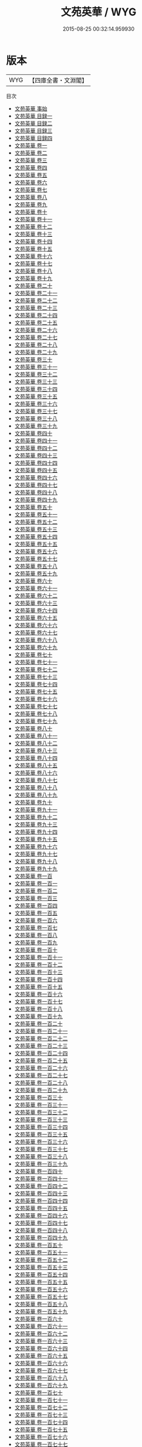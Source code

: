 #+TITLE: 文苑英華 / WYG
#+DATE: 2015-08-25 00:32:14.959930
* 版本
 |       WYG|【四庫全書・文淵閣】|
目次
 - [[file:KR4h0022_000.txt::000-1a][文苑英華 事始]]
 - [[file:KR4h0022_000.txt::000-7a][文苑英華 目録一]]
 - [[file:KR4h0022_000.txt::000-55a][文苑英華 目録二]]
 - [[file:KR4h0022_000.txt::000-104a][文苑英華 目録三]]
 - [[file:KR4h0022_000.txt::000-148a][文苑英華 目録四]]
 - [[file:KR4h0022_001.txt::001-1a][文苑英華 卷一]]
 - [[file:KR4h0022_002.txt::002-1a][文苑英華 卷二]]
 - [[file:KR4h0022_003.txt::003-1a][文苑英華 卷三]]
 - [[file:KR4h0022_004.txt::004-1a][文苑英華 卷四]]
 - [[file:KR4h0022_005.txt::005-1a][文苑英華 卷五]]
 - [[file:KR4h0022_006.txt::006-1a][文苑英華 卷六]]
 - [[file:KR4h0022_007.txt::007-1a][文苑英華 卷七]]
 - [[file:KR4h0022_008.txt::008-1a][文苑英華 卷八]]
 - [[file:KR4h0022_009.txt::009-1a][文苑英華 卷九]]
 - [[file:KR4h0022_010.txt::010-1a][文苑英華 卷十]]
 - [[file:KR4h0022_011.txt::011-1a][文苑英華 卷十一]]
 - [[file:KR4h0022_012.txt::012-1a][文苑英華 卷十二]]
 - [[file:KR4h0022_013.txt::013-1a][文苑英華 卷十三]]
 - [[file:KR4h0022_014.txt::014-1a][文苑英華 卷十四]]
 - [[file:KR4h0022_015.txt::015-1a][文苑英華 卷十五]]
 - [[file:KR4h0022_016.txt::016-1a][文苑英華 卷十六]]
 - [[file:KR4h0022_017.txt::017-1a][文苑英華 卷十七]]
 - [[file:KR4h0022_018.txt::018-1a][文苑英華 卷十八]]
 - [[file:KR4h0022_019.txt::019-1a][文苑英華 卷十九]]
 - [[file:KR4h0022_020.txt::020-1a][文苑英華 卷二十]]
 - [[file:KR4h0022_021.txt::021-1a][文苑英華 卷二十一]]
 - [[file:KR4h0022_022.txt::022-1a][文苑英華 卷二十二]]
 - [[file:KR4h0022_023.txt::023-1a][文苑英華 卷二十三]]
 - [[file:KR4h0022_024.txt::024-1a][文苑英華 卷二十四]]
 - [[file:KR4h0022_025.txt::025-1a][文苑英華 卷二十五]]
 - [[file:KR4h0022_026.txt::026-1a][文苑英華 卷二十六]]
 - [[file:KR4h0022_027.txt::027-1a][文苑英華 卷二十七]]
 - [[file:KR4h0022_028.txt::028-1a][文苑英華 卷二十八]]
 - [[file:KR4h0022_029.txt::029-1a][文苑英華 卷二十九]]
 - [[file:KR4h0022_030.txt::030-1a][文苑英華 卷三十]]
 - [[file:KR4h0022_031.txt::031-1a][文苑英華 卷三十一]]
 - [[file:KR4h0022_032.txt::032-1a][文苑英華 卷三十二]]
 - [[file:KR4h0022_033.txt::033-1a][文苑英華 卷三十三]]
 - [[file:KR4h0022_034.txt::034-1a][文苑英華 卷三十四]]
 - [[file:KR4h0022_035.txt::035-1a][文苑英華 卷三十五]]
 - [[file:KR4h0022_036.txt::036-1a][文苑英華 卷三十六]]
 - [[file:KR4h0022_037.txt::037-1a][文苑英華 卷三十七]]
 - [[file:KR4h0022_038.txt::038-1a][文苑英華 卷三十八]]
 - [[file:KR4h0022_039.txt::039-1a][文苑英華 卷三十九]]
 - [[file:KR4h0022_040.txt::040-1a][文苑英華 卷四十]]
 - [[file:KR4h0022_041.txt::041-1a][文苑英華 卷四十一]]
 - [[file:KR4h0022_042.txt::042-1a][文苑英華 卷四十二]]
 - [[file:KR4h0022_043.txt::043-1a][文苑英華 卷四十三]]
 - [[file:KR4h0022_044.txt::044-1a][文苑英華 卷四十四]]
 - [[file:KR4h0022_045.txt::045-1a][文苑英華 卷四十五]]
 - [[file:KR4h0022_046.txt::046-1a][文苑英華 卷四十六]]
 - [[file:KR4h0022_047.txt::047-1a][文苑英華 卷四十七]]
 - [[file:KR4h0022_048.txt::048-1a][文苑英華 卷四十八]]
 - [[file:KR4h0022_049.txt::049-1a][文苑英華 卷四十九]]
 - [[file:KR4h0022_050.txt::050-1a][文苑英華 卷五十]]
 - [[file:KR4h0022_051.txt::051-1a][文苑英華 卷五十一]]
 - [[file:KR4h0022_052.txt::052-1a][文苑英華 卷五十二]]
 - [[file:KR4h0022_053.txt::053-1a][文苑英華 卷五十三]]
 - [[file:KR4h0022_054.txt::054-1a][文苑英華 卷五十四]]
 - [[file:KR4h0022_055.txt::055-1a][文苑英華 卷五十五]]
 - [[file:KR4h0022_056.txt::056-1a][文苑英華 卷五十六]]
 - [[file:KR4h0022_057.txt::057-1a][文苑英華 卷五十七]]
 - [[file:KR4h0022_058.txt::058-1a][文苑英華 卷五十八]]
 - [[file:KR4h0022_059.txt::059-1a][文苑英華 卷五十九]]
 - [[file:KR4h0022_060.txt::060-1a][文苑英華 卷六十]]
 - [[file:KR4h0022_061.txt::061-1a][文苑英華 卷六十一]]
 - [[file:KR4h0022_062.txt::062-1a][文苑英華 卷六十二]]
 - [[file:KR4h0022_063.txt::063-1a][文苑英華 卷六十三]]
 - [[file:KR4h0022_064.txt::064-1a][文苑英華 卷六十四]]
 - [[file:KR4h0022_065.txt::065-1a][文苑英華 卷六十五]]
 - [[file:KR4h0022_066.txt::066-1a][文苑英華 卷六十六]]
 - [[file:KR4h0022_067.txt::067-1a][文苑英華 卷六十七]]
 - [[file:KR4h0022_068.txt::068-1a][文苑英華 卷六十八]]
 - [[file:KR4h0022_069.txt::069-1a][文苑英華 卷六十九]]
 - [[file:KR4h0022_070.txt::070-1a][文苑英華 卷七十]]
 - [[file:KR4h0022_071.txt::071-1a][文苑英華 卷七十一]]
 - [[file:KR4h0022_072.txt::072-1a][文苑英華 卷七十二]]
 - [[file:KR4h0022_073.txt::073-1a][文苑英華 卷七十三]]
 - [[file:KR4h0022_074.txt::074-1a][文苑英華 卷七十四]]
 - [[file:KR4h0022_075.txt::075-1a][文苑英華 卷七十五]]
 - [[file:KR4h0022_076.txt::076-1a][文苑英華 卷七十六]]
 - [[file:KR4h0022_077.txt::077-1a][文苑英華 卷七十七]]
 - [[file:KR4h0022_078.txt::078-1a][文苑英華 卷七十八]]
 - [[file:KR4h0022_079.txt::079-1a][文苑英華 卷七十九]]
 - [[file:KR4h0022_080.txt::080-1a][文苑英華 卷八十]]
 - [[file:KR4h0022_081.txt::081-1a][文苑英華 卷八十一]]
 - [[file:KR4h0022_082.txt::082-1a][文苑英華 卷八十二]]
 - [[file:KR4h0022_083.txt::083-1a][文苑英華 卷八十三]]
 - [[file:KR4h0022_084.txt::084-1a][文苑英華 卷八十四]]
 - [[file:KR4h0022_085.txt::085-1a][文苑英華 卷八十五]]
 - [[file:KR4h0022_086.txt::086-1a][文苑英華 卷八十六]]
 - [[file:KR4h0022_087.txt::087-1a][文苑英華 卷八十七]]
 - [[file:KR4h0022_088.txt::088-1a][文苑英華 卷八十八]]
 - [[file:KR4h0022_089.txt::089-1a][文苑英華 卷八十九]]
 - [[file:KR4h0022_090.txt::090-1a][文苑英華 卷九十]]
 - [[file:KR4h0022_091.txt::091-1a][文苑英華 卷九十一]]
 - [[file:KR4h0022_092.txt::092-1a][文苑英華 卷九十二]]
 - [[file:KR4h0022_093.txt::093-1a][文苑英華 卷九十三]]
 - [[file:KR4h0022_094.txt::094-1a][文苑英華 卷九十四]]
 - [[file:KR4h0022_095.txt::095-1a][文苑英華 卷九十五]]
 - [[file:KR4h0022_096.txt::096-1a][文苑英華 卷九十六]]
 - [[file:KR4h0022_097.txt::097-1a][文苑英華 卷九十七]]
 - [[file:KR4h0022_098.txt::098-1a][文苑英華 卷九十八]]
 - [[file:KR4h0022_099.txt::099-1a][文苑英華 卷九十九]]
 - [[file:KR4h0022_100.txt::100-1a][文苑英華 卷一百]]
 - [[file:KR4h0022_101.txt::101-1a][文苑英華 卷一百一]]
 - [[file:KR4h0022_102.txt::102-1a][文苑英華 卷一百二]]
 - [[file:KR4h0022_103.txt::103-1a][文苑英華 卷一百三]]
 - [[file:KR4h0022_104.txt::104-1a][文苑英華 卷一百四]]
 - [[file:KR4h0022_105.txt::105-1a][文苑英華 卷一百五]]
 - [[file:KR4h0022_106.txt::106-1a][文苑英華 卷一百六]]
 - [[file:KR4h0022_107.txt::107-1a][文苑英華 卷一百七]]
 - [[file:KR4h0022_108.txt::108-1a][文苑英華 卷一百八]]
 - [[file:KR4h0022_109.txt::109-1a][文苑英華 卷一百九]]
 - [[file:KR4h0022_110.txt::110-1a][文苑英華 卷一百十]]
 - [[file:KR4h0022_111.txt::111-1a][文苑英華 卷一百十一]]
 - [[file:KR4h0022_112.txt::112-1a][文苑英華 卷一百十二]]
 - [[file:KR4h0022_113.txt::113-1a][文苑英華 卷一百十三]]
 - [[file:KR4h0022_114.txt::114-1a][文苑英華 卷一百十四]]
 - [[file:KR4h0022_115.txt::115-1a][文苑英華 卷一百十五]]
 - [[file:KR4h0022_116.txt::116-1a][文苑英華 卷一百十六]]
 - [[file:KR4h0022_117.txt::117-1a][文苑英華 卷一百十七]]
 - [[file:KR4h0022_118.txt::118-1a][文苑英華 卷一百十八]]
 - [[file:KR4h0022_119.txt::119-1a][文苑英華 卷一百十九]]
 - [[file:KR4h0022_120.txt::120-1a][文苑英華 卷一百二十]]
 - [[file:KR4h0022_121.txt::121-1a][文苑英華 卷一百二十一]]
 - [[file:KR4h0022_122.txt::122-1a][文苑英華 卷一百二十二]]
 - [[file:KR4h0022_123.txt::123-1a][文苑英華 卷一百二十三]]
 - [[file:KR4h0022_124.txt::124-1a][文苑英華 卷一百二十四]]
 - [[file:KR4h0022_125.txt::125-1a][文苑英華 卷一百二十五]]
 - [[file:KR4h0022_126.txt::126-1a][文苑英華 卷一百二十六]]
 - [[file:KR4h0022_127.txt::127-1a][文苑英華 卷一百二十七]]
 - [[file:KR4h0022_128.txt::128-1a][文苑英華 卷一百二十八]]
 - [[file:KR4h0022_129.txt::129-1a][文苑英華 卷一百二十九]]
 - [[file:KR4h0022_130.txt::130-1a][文苑英華 卷一百三十]]
 - [[file:KR4h0022_131.txt::131-1a][文苑英華 卷一百三十一]]
 - [[file:KR4h0022_132.txt::132-1a][文苑英華 卷一百三十二]]
 - [[file:KR4h0022_133.txt::133-1a][文苑英華 卷一百三十三]]
 - [[file:KR4h0022_134.txt::134-1a][文苑英華 卷一百三十四]]
 - [[file:KR4h0022_135.txt::135-1a][文苑英華 卷一百三十五]]
 - [[file:KR4h0022_136.txt::136-1a][文苑英華 卷一百三十六]]
 - [[file:KR4h0022_137.txt::137-1a][文苑英華 卷一百三十七]]
 - [[file:KR4h0022_138.txt::138-1a][文苑英華 卷一百三十八]]
 - [[file:KR4h0022_139.txt::139-1a][文苑英華 卷一百三十九]]
 - [[file:KR4h0022_140.txt::140-1a][文苑英華 卷一百四十]]
 - [[file:KR4h0022_141.txt::141-1a][文苑英華 卷一百四十一]]
 - [[file:KR4h0022_142.txt::142-1a][文苑英華 卷一百四十二]]
 - [[file:KR4h0022_143.txt::143-1a][文苑英華 卷一百四十三]]
 - [[file:KR4h0022_144.txt::144-1a][文苑英華 卷一百四十四]]
 - [[file:KR4h0022_145.txt::145-1a][文苑英華 卷一百四十五]]
 - [[file:KR4h0022_146.txt::146-1a][文苑英華 卷一百四十六]]
 - [[file:KR4h0022_147.txt::147-1a][文苑英華 卷一百四十七]]
 - [[file:KR4h0022_148.txt::148-1a][文苑英華 卷一百四十八]]
 - [[file:KR4h0022_149.txt::149-1a][文苑英華 卷一百四十九]]
 - [[file:KR4h0022_150.txt::150-1a][文苑英華 卷一百五十]]
 - [[file:KR4h0022_151.txt::151-1a][文苑英華 卷一百五十一]]
 - [[file:KR4h0022_152.txt::152-1a][文苑英華 卷一百五十二]]
 - [[file:KR4h0022_153.txt::153-1a][文苑英華 卷一百五十三]]
 - [[file:KR4h0022_154.txt::154-1a][文苑英華 卷一百五十四]]
 - [[file:KR4h0022_155.txt::155-1a][文苑英華 卷一百五十五]]
 - [[file:KR4h0022_156.txt::156-1a][文苑英華 卷一百五十六]]
 - [[file:KR4h0022_157.txt::157-1a][文苑英華 卷一百五十七]]
 - [[file:KR4h0022_158.txt::158-1a][文苑英華 卷一百五十八]]
 - [[file:KR4h0022_159.txt::159-1a][文苑英華 卷一百五十九]]
 - [[file:KR4h0022_160.txt::160-1a][文苑英華 卷一百六十]]
 - [[file:KR4h0022_161.txt::161-1a][文苑英華 卷一百六十一]]
 - [[file:KR4h0022_162.txt::162-1a][文苑英華 卷一百六十二]]
 - [[file:KR4h0022_163.txt::163-1a][文苑英華 卷一百六十三]]
 - [[file:KR4h0022_164.txt::164-1a][文苑英華 卷一百六十四]]
 - [[file:KR4h0022_165.txt::165-1a][文苑英華 卷一百六十五]]
 - [[file:KR4h0022_166.txt::166-1a][文苑英華 卷一百六十六]]
 - [[file:KR4h0022_167.txt::167-1a][文苑英華 卷一百六十七]]
 - [[file:KR4h0022_168.txt::168-1a][文苑英華 卷一百六十八]]
 - [[file:KR4h0022_169.txt::169-1a][文苑英華 卷一百六十九]]
 - [[file:KR4h0022_170.txt::170-1a][文苑英華 卷一百七十]]
 - [[file:KR4h0022_171.txt::171-1a][文苑英華 卷一百七十一]]
 - [[file:KR4h0022_172.txt::172-1a][文苑英華 卷一百七十二]]
 - [[file:KR4h0022_173.txt::173-1a][文苑英華 卷一百七十三]]
 - [[file:KR4h0022_174.txt::174-1a][文苑英華 卷一百七十四]]
 - [[file:KR4h0022_175.txt::175-1a][文苑英華 卷一百七十五]]
 - [[file:KR4h0022_176.txt::176-1a][文苑英華 卷一百七十六]]
 - [[file:KR4h0022_177.txt::177-1a][文苑英華 卷一百七十七]]
 - [[file:KR4h0022_178.txt::178-1a][文苑英華 卷一百七十八]]
 - [[file:KR4h0022_179.txt::179-1a][文苑英華 卷一百七十九]]
 - [[file:KR4h0022_180.txt::180-1a][文苑英華 卷一百八十]]
 - [[file:KR4h0022_181.txt::181-1a][文苑英華 卷一百八十一]]
 - [[file:KR4h0022_182.txt::182-1a][文苑英華 卷一百八十二]]
 - [[file:KR4h0022_183.txt::183-1a][文苑英華 卷一百八十三]]
 - [[file:KR4h0022_184.txt::184-1a][文苑英華 卷一百八十四]]
 - [[file:KR4h0022_185.txt::185-1a][文苑英華 卷一百八十五]]
 - [[file:KR4h0022_186.txt::186-1a][文苑英華 卷一百八十六]]
 - [[file:KR4h0022_187.txt::187-1a][文苑英華 卷一百八十七]]
 - [[file:KR4h0022_188.txt::188-1a][文苑英華 卷一百八十八]]
 - [[file:KR4h0022_189.txt::189-1a][文苑英華 卷一百八十九]]
 - [[file:KR4h0022_190.txt::190-1a][文苑英華 卷一百九十]]
 - [[file:KR4h0022_191.txt::191-1a][文苑英華 卷一百九十一]]
 - [[file:KR4h0022_192.txt::192-1a][文苑英華 卷一百九十二]]
 - [[file:KR4h0022_193.txt::193-1a][文苑英華 卷一百九十三]]
 - [[file:KR4h0022_194.txt::194-1a][文苑英華 卷一百九十四]]
 - [[file:KR4h0022_195.txt::195-1a][文苑英華 卷一百九十五]]
 - [[file:KR4h0022_196.txt::196-1a][文苑英華 卷一百九十六]]
 - [[file:KR4h0022_197.txt::197-1a][文苑英華 卷一百九十七]]
 - [[file:KR4h0022_198.txt::198-1a][文苑英華 卷一百九十八]]
 - [[file:KR4h0022_199.txt::199-1a][文苑英華 卷一百九十九]]
 - [[file:KR4h0022_200.txt::200-1a][文苑英華 卷二百]]
 - [[file:KR4h0022_201.txt::201-1a][文苑英華 卷二百一]]
 - [[file:KR4h0022_202.txt::202-1a][文苑英華 卷二百二]]
 - [[file:KR4h0022_203.txt::203-1a][文苑英華 卷二百三]]
 - [[file:KR4h0022_204.txt::204-1a][文苑英華 卷二百四]]
 - [[file:KR4h0022_205.txt::205-1a][文苑英華 卷二百五]]
 - [[file:KR4h0022_206.txt::206-1a][文苑英華 卷二百六]]
 - [[file:KR4h0022_207.txt::207-1a][文苑英華 卷二百七]]
 - [[file:KR4h0022_208.txt::208-1a][文苑英華 卷二百八]]
 - [[file:KR4h0022_209.txt::209-1a][文苑英華 卷二百九]]
 - [[file:KR4h0022_210.txt::210-1a][文苑英華 卷二百十]]
 - [[file:KR4h0022_211.txt::211-1a][文苑英華 卷二百十一]]
 - [[file:KR4h0022_212.txt::212-1a][文苑英華 卷二百十二]]
 - [[file:KR4h0022_213.txt::213-1a][文苑英華 卷二百十三]]
 - [[file:KR4h0022_214.txt::214-1a][文苑英華 卷二百十四]]
 - [[file:KR4h0022_215.txt::215-1a][文苑英華 卷二百十五]]
 - [[file:KR4h0022_216.txt::216-1a][文苑英華 卷二百十六]]
 - [[file:KR4h0022_217.txt::217-1a][文苑英華 卷二百十七]]
 - [[file:KR4h0022_218.txt::218-1a][文苑英華 卷二百十八]]
 - [[file:KR4h0022_219.txt::219-1a][文苑英華 卷二百十九]]
 - [[file:KR4h0022_220.txt::220-1a][文苑英華 卷二百二十]]
 - [[file:KR4h0022_221.txt::221-1a][文苑英華 卷二百二十一]]
 - [[file:KR4h0022_222.txt::222-1a][文苑英華 卷二百二十二]]
 - [[file:KR4h0022_223.txt::223-1a][文苑英華 卷二百二十三]]
 - [[file:KR4h0022_224.txt::224-1a][文苑英華 卷二百二十四]]
 - [[file:KR4h0022_225.txt::225-1a][文苑英華 卷二百二十五]]
 - [[file:KR4h0022_226.txt::226-1a][文苑英華 卷二百二十六]]
 - [[file:KR4h0022_227.txt::227-1a][文苑英華 卷二百二十七]]
 - [[file:KR4h0022_228.txt::228-1a][文苑英華 卷二百二十八]]
 - [[file:KR4h0022_229.txt::229-1a][文苑英華 卷二百二十九]]
 - [[file:KR4h0022_230.txt::230-1a][文苑英華 卷二百三十]]
 - [[file:KR4h0022_231.txt::231-1a][文苑英華 卷二百三十一]]
 - [[file:KR4h0022_232.txt::232-1a][文苑英華 卷二百三十二]]
 - [[file:KR4h0022_233.txt::233-1a][文苑英華 卷二百三十三]]
 - [[file:KR4h0022_234.txt::234-1a][文苑英華 卷二百三十四]]
 - [[file:KR4h0022_235.txt::235-1a][文苑英華 卷二百三十五]]
 - [[file:KR4h0022_236.txt::236-1a][文苑英華 卷二百三十六]]
 - [[file:KR4h0022_237.txt::237-1a][文苑英華 卷二百三十七]]
 - [[file:KR4h0022_238.txt::238-1a][文苑英華 卷二百三十八]]
 - [[file:KR4h0022_239.txt::239-1a][文苑英華 卷二百三十九]]
 - [[file:KR4h0022_240.txt::240-1a][文苑英華 卷二百四十]]
 - [[file:KR4h0022_241.txt::241-1a][文苑英華 卷二百四十一]]
 - [[file:KR4h0022_242.txt::242-1a][文苑英華 卷二百四十二]]
 - [[file:KR4h0022_243.txt::243-1a][文苑英華 卷二百四十三]]
 - [[file:KR4h0022_244.txt::244-1a][文苑英華 卷二百四十四]]
 - [[file:KR4h0022_245.txt::245-1a][文苑英華 卷二百四十五]]
 - [[file:KR4h0022_246.txt::246-1a][文苑英華 卷二百四十六]]
 - [[file:KR4h0022_247.txt::247-1a][文苑英華 卷二百四十七]]
 - [[file:KR4h0022_248.txt::248-1a][文苑英華 卷二百四十八]]
 - [[file:KR4h0022_249.txt::249-1a][文苑英華 卷二百四十九]]
 - [[file:KR4h0022_250.txt::250-1a][文苑英華 卷二百五十]]
 - [[file:KR4h0022_251.txt::251-1a][文苑英華 卷二百五十一]]
 - [[file:KR4h0022_252.txt::252-1a][文苑英華 卷二百五十二]]
 - [[file:KR4h0022_253.txt::253-1a][文苑英華 卷二百五十三]]
 - [[file:KR4h0022_254.txt::254-1a][文苑英華 卷二百五十四]]
 - [[file:KR4h0022_255.txt::255-1a][文苑英華 卷二百五十五]]
 - [[file:KR4h0022_256.txt::256-1a][文苑英華 卷二百五十六]]
 - [[file:KR4h0022_257.txt::257-1a][文苑英華 卷二百五十七]]
 - [[file:KR4h0022_258.txt::258-1a][文苑英華 卷二百五十八]]
 - [[file:KR4h0022_259.txt::259-1a][文苑英華 卷二百五十九]]
 - [[file:KR4h0022_260.txt::260-1a][文苑英華 卷二百六十]]
 - [[file:KR4h0022_261.txt::261-1a][文苑英華 卷二百六十一]]
 - [[file:KR4h0022_262.txt::262-1a][文苑英華 卷二百六十二]]
 - [[file:KR4h0022_263.txt::263-1a][文苑英華 卷二百六十三]]
 - [[file:KR4h0022_264.txt::264-1a][文苑英華 卷二百六十四]]
 - [[file:KR4h0022_265.txt::265-1a][文苑英華 卷二百六十五]]
 - [[file:KR4h0022_266.txt::266-1a][文苑英華 卷二百六十六]]
 - [[file:KR4h0022_267.txt::267-1a][文苑英華 卷二百六十七]]
 - [[file:KR4h0022_268.txt::268-1a][文苑英華 卷二百六十八]]
 - [[file:KR4h0022_269.txt::269-1a][文苑英華 卷二百六十九]]
 - [[file:KR4h0022_270.txt::270-1a][文苑英華 卷二百七十]]
 - [[file:KR4h0022_271.txt::271-1a][文苑英華 卷二百七十一]]
 - [[file:KR4h0022_272.txt::272-1a][文苑英華 卷二百七十二]]
 - [[file:KR4h0022_273.txt::273-1a][文苑英華 卷二百七十三]]
 - [[file:KR4h0022_274.txt::274-1a][文苑英華 卷二百七十四]]
 - [[file:KR4h0022_275.txt::275-1a][文苑英華 卷二百七十五]]
 - [[file:KR4h0022_276.txt::276-1a][文苑英華 卷二百七十六]]
 - [[file:KR4h0022_277.txt::277-1a][文苑英華 卷二百七十七]]
 - [[file:KR4h0022_278.txt::278-1a][文苑英華 卷二百七十八]]
 - [[file:KR4h0022_279.txt::279-1a][文苑英華 卷二百七十九]]
 - [[file:KR4h0022_280.txt::280-1a][文苑英華 卷二百八十]]
 - [[file:KR4h0022_281.txt::281-1a][文苑英華 卷二百八十一]]
 - [[file:KR4h0022_282.txt::282-1a][文苑英華 卷二百八十二]]
 - [[file:KR4h0022_283.txt::283-1a][文苑英華 卷二百八十三]]
 - [[file:KR4h0022_284.txt::284-1a][文苑英華 卷二百八十四]]
 - [[file:KR4h0022_285.txt::285-1a][文苑英華 卷二百八十五]]
 - [[file:KR4h0022_286.txt::286-1a][文苑英華 卷二百八十六]]
 - [[file:KR4h0022_287.txt::287-1a][文苑英華 卷二百八十七]]
 - [[file:KR4h0022_288.txt::288-1a][文苑英華 卷二百八十八]]
 - [[file:KR4h0022_289.txt::289-1a][文苑英華 卷二百八十九]]
 - [[file:KR4h0022_290.txt::290-1a][文苑英華 卷二百九十]]
 - [[file:KR4h0022_291.txt::291-1a][文苑英華 卷二百九十一]]
 - [[file:KR4h0022_292.txt::292-1a][文苑英華 卷二百九十二]]
 - [[file:KR4h0022_293.txt::293-1a][文苑英華 卷二百九十三]]
 - [[file:KR4h0022_294.txt::294-1a][文苑英華 卷二百九十四]]
 - [[file:KR4h0022_295.txt::295-1a][文苑英華 卷二百九十五]]
 - [[file:KR4h0022_296.txt::296-1a][文苑英華 卷二百九十六]]
 - [[file:KR4h0022_297.txt::297-1a][文苑英華 卷二百九十七]]
 - [[file:KR4h0022_298.txt::298-1a][文苑英華 卷二百九十八]]
 - [[file:KR4h0022_299.txt::299-1a][文苑英華 卷二百九十九]]
 - [[file:KR4h0022_300.txt::300-1a][文苑英華 卷三百]]
 - [[file:KR4h0022_301.txt::301-1a][文苑英華 卷三百一]]
 - [[file:KR4h0022_302.txt::302-1a][文苑英華 卷三百二]]
 - [[file:KR4h0022_303.txt::303-1a][文苑英華 卷三百三]]
 - [[file:KR4h0022_304.txt::304-1a][文苑英華 卷三百四]]
 - [[file:KR4h0022_305.txt::305-1a][文苑英華 卷三百五]]
 - [[file:KR4h0022_306.txt::306-1a][文苑英華 卷三百六]]
 - [[file:KR4h0022_307.txt::307-1a][文苑英華 卷三百七]]
 - [[file:KR4h0022_308.txt::308-1a][文苑英華 卷三百八]]
 - [[file:KR4h0022_309.txt::309-1a][文苑英華 卷三百九]]
 - [[file:KR4h0022_310.txt::310-1a][文苑英華 卷三百十]]
 - [[file:KR4h0022_311.txt::311-1a][文苑英華 卷三百十一]]
 - [[file:KR4h0022_312.txt::312-1a][文苑英華 卷三百十二]]
 - [[file:KR4h0022_313.txt::313-1a][文苑英華 卷三百一十三]]
 - [[file:KR4h0022_314.txt::314-1a][文苑英華 卷三百十四]]
 - [[file:KR4h0022_315.txt::315-1a][文苑英華 卷三百十五]]
 - [[file:KR4h0022_316.txt::316-1a][文苑英華 卷三百十六]]
 - [[file:KR4h0022_317.txt::317-1a][文苑英華 卷三百十七]]
 - [[file:KR4h0022_318.txt::318-1a][文苑英華 卷三百十八]]
 - [[file:KR4h0022_319.txt::319-1a][文苑英華 卷三百十九]]
 - [[file:KR4h0022_320.txt::320-1a][文苑英華 卷三百二十]]
 - [[file:KR4h0022_321.txt::321-1a][文苑英華 卷三百二十一]]
 - [[file:KR4h0022_322.txt::322-1a][文苑英華 卷三百二十二]]
 - [[file:KR4h0022_323.txt::323-1a][文苑英華 卷三百二十三]]
 - [[file:KR4h0022_324.txt::324-1a][文苑英華 卷三百二十四]]
 - [[file:KR4h0022_325.txt::325-1a][文苑英華 卷三百二十五]]
 - [[file:KR4h0022_326.txt::326-1a][文苑英華 卷三百二十六]]
 - [[file:KR4h0022_327.txt::327-1a][文苑英華 卷三百二十七]]
 - [[file:KR4h0022_328.txt::328-1a][文苑英華 卷三百二十八]]
 - [[file:KR4h0022_329.txt::329-1a][文苑英華 卷三百二十九]]
 - [[file:KR4h0022_330.txt::330-1a][文苑英華 卷三百三十]]
 - [[file:KR4h0022_331.txt::331-1a][文苑英華 卷三百三十一]]
 - [[file:KR4h0022_332.txt::332-1a][文苑英華 卷三百三十二]]
 - [[file:KR4h0022_333.txt::333-1a][文苑英華 卷三百三十三]]
 - [[file:KR4h0022_334.txt::334-1a][文苑英華 卷三百三十四]]
 - [[file:KR4h0022_335.txt::335-1a][文苑英華 卷三百三十五]]
 - [[file:KR4h0022_336.txt::336-1a][文苑英華 卷三百三十六]]
 - [[file:KR4h0022_337.txt::337-1a][文苑英華 卷三百三十七]]
 - [[file:KR4h0022_338.txt::338-1a][文苑英華 卷三百三十八]]
 - [[file:KR4h0022_339.txt::339-1a][文苑英華 卷三百三十九]]
 - [[file:KR4h0022_340.txt::340-1a][文苑英華 卷三百四十]]
 - [[file:KR4h0022_341.txt::341-1a][文苑英華 卷三百四十一]]
 - [[file:KR4h0022_342.txt::342-1a][文苑英華 卷三百四十二]]
 - [[file:KR4h0022_343.txt::343-1a][文苑英華 卷三百四十三]]
 - [[file:KR4h0022_344.txt::344-1a][文苑英華 卷三百四十四]]
 - [[file:KR4h0022_345.txt::345-1a][文苑英華 卷三百四十五]]
 - [[file:KR4h0022_346.txt::346-1a][文苑英華 卷三百四十六]]
 - [[file:KR4h0022_347.txt::347-1a][文苑英華 卷三百四十七]]
 - [[file:KR4h0022_348.txt::348-1a][文苑英華 卷三百四十八]]
 - [[file:KR4h0022_349.txt::349-1a][文苑英華 卷三百四十九]]
 - [[file:KR4h0022_350.txt::350-1a][文苑英華 卷三百五十]]
 - [[file:KR4h0022_351.txt::351-1a][文苑英華 卷三百五十一]]
 - [[file:KR4h0022_352.txt::352-1a][文苑英華 卷三百五十二]]
 - [[file:KR4h0022_353.txt::353-1a][文苑英華 卷三百五十三]]
 - [[file:KR4h0022_354.txt::354-1a][文苑英華 卷三百五十四]]
 - [[file:KR4h0022_355.txt::355-1a][文苑英華 卷三百五十五]]
 - [[file:KR4h0022_356.txt::356-1a][文苑英華 卷三百五十六]]
 - [[file:KR4h0022_357.txt::357-1a][文苑英華 卷三百五十七]]
 - [[file:KR4h0022_358.txt::358-1a][文苑英華 卷三百五十八]]
 - [[file:KR4h0022_359.txt::359-1a][文苑英華 卷三百五十九]]
 - [[file:KR4h0022_360.txt::360-1a][文苑英華 卷三百六十]]
 - [[file:KR4h0022_361.txt::361-1a][文苑英華 卷三百六十一]]
 - [[file:KR4h0022_362.txt::362-1a][文苑英華 卷三百六十二]]
 - [[file:KR4h0022_363.txt::363-1a][文苑英華 卷三百六十三]]
 - [[file:KR4h0022_364.txt::364-1a][文苑英華 卷三百六十四]]
 - [[file:KR4h0022_365.txt::365-1a][文苑英華 卷三百六十五]]
 - [[file:KR4h0022_366.txt::366-1a][文苑英華 卷三百六十六]]
 - [[file:KR4h0022_367.txt::367-1a][文苑英華 卷三百六十七]]
 - [[file:KR4h0022_368.txt::368-1a][文苑英華 卷三百六十八]]
 - [[file:KR4h0022_369.txt::369-1a][文苑英華 卷三百六十九]]
 - [[file:KR4h0022_370.txt::370-1a][文苑英華 卷三百七十]]
 - [[file:KR4h0022_371.txt::371-1a][文苑英華 卷三百七十一]]
 - [[file:KR4h0022_372.txt::372-1a][文苑英華 卷三百七十二]]
 - [[file:KR4h0022_373.txt::373-1a][文苑英華 卷三百七十三]]
 - [[file:KR4h0022_374.txt::374-1a][文苑英華 卷三百七十四]]
 - [[file:KR4h0022_375.txt::375-1a][文苑英華 卷三百七十五]]
 - [[file:KR4h0022_376.txt::376-1a][文苑英華 卷三百七十六]]
 - [[file:KR4h0022_377.txt::377-1a][文苑英華 卷三百七十七]]
 - [[file:KR4h0022_378.txt::378-1a][文苑英華 卷三百七十八]]
 - [[file:KR4h0022_379.txt::379-1a][文苑英華 卷三百七十九]]
 - [[file:KR4h0022_380.txt::380-1a][文苑英華 卷三百八十]]
 - [[file:KR4h0022_381.txt::381-1a][文苑英華 卷三百八十一]]
 - [[file:KR4h0022_382.txt::382-1a][文苑英華 卷三百八十二]]
 - [[file:KR4h0022_383.txt::383-1a][文苑英華 卷三百八十三]]
 - [[file:KR4h0022_384.txt::384-1a][文苑英華 卷三百八十四]]
 - [[file:KR4h0022_385.txt::385-1a][文苑英華 卷三百八十五]]
 - [[file:KR4h0022_386.txt::386-1a][文苑英華 卷三百八十六]]
 - [[file:KR4h0022_387.txt::387-1a][文苑英華 卷三百八十七]]
 - [[file:KR4h0022_388.txt::388-1a][文苑英華 卷三百八十八]]
 - [[file:KR4h0022_389.txt::389-1a][文苑英華 卷三百八十九]]
 - [[file:KR4h0022_390.txt::390-1a][文苑英華 卷三百九十]]
 - [[file:KR4h0022_391.txt::391-1a][文苑英華 卷三百九十一]]
 - [[file:KR4h0022_392.txt::392-1a][文苑英華 卷三百九十二]]
 - [[file:KR4h0022_393.txt::393-1a][文苑英華 卷三百九十三]]
 - [[file:KR4h0022_394.txt::394-1a][文苑英華 卷三百九十四]]
 - [[file:KR4h0022_395.txt::395-1a][文苑英華 卷三百九十五]]
 - [[file:KR4h0022_396.txt::396-1a][文苑英華 卷三百九十六]]
 - [[file:KR4h0022_397.txt::397-1a][文苑英華 卷三百九十七]]
 - [[file:KR4h0022_398.txt::398-1a][文苑英華 卷三百九十八]]
 - [[file:KR4h0022_399.txt::399-1a][文苑英華 卷三百九十九]]
 - [[file:KR4h0022_400.txt::400-1a][文苑英華 卷四百]]
 - [[file:KR4h0022_401.txt::401-1a][文苑英華 卷四百一]]
 - [[file:KR4h0022_402.txt::402-1a][文苑英華 卷四百二]]
 - [[file:KR4h0022_403.txt::403-1a][文苑英華 卷四百三]]
 - [[file:KR4h0022_404.txt::404-1a][文苑英華 卷四百四]]
 - [[file:KR4h0022_405.txt::405-1a][文苑英華 卷四百五]]
 - [[file:KR4h0022_406.txt::406-1a][文苑英華 卷四百六]]
 - [[file:KR4h0022_407.txt::407-1a][文苑英華 卷四百七]]
 - [[file:KR4h0022_408.txt::408-1a][文苑英華 卷四百八]]
 - [[file:KR4h0022_409.txt::409-1a][文苑英華 卷四百九]]
 - [[file:KR4h0022_410.txt::410-1a][文苑英華 卷四百十]]
 - [[file:KR4h0022_411.txt::411-1a][文苑英華 卷四百十一]]
 - [[file:KR4h0022_412.txt::412-1a][文苑英華 卷四百十二]]
 - [[file:KR4h0022_413.txt::413-1a][文苑英華 卷四百十三]]
 - [[file:KR4h0022_414.txt::414-1a][文苑英華 卷四百十四]]
 - [[file:KR4h0022_415.txt::415-1a][文苑英華 卷四百十五]]
 - [[file:KR4h0022_416.txt::416-1a][文苑英華 卷四百十六]]
 - [[file:KR4h0022_417.txt::417-1a][文苑英華 卷四百十七]]
 - [[file:KR4h0022_418.txt::418-1a][文苑英華 卷四百十八]]
 - [[file:KR4h0022_419.txt::419-1a][文苑英華 卷四百十九]]
 - [[file:KR4h0022_420.txt::420-1a][文苑英華 卷四百二十]]
 - [[file:KR4h0022_421.txt::421-1a][文苑英華 卷四百二十一]]
 - [[file:KR4h0022_422.txt::422-1a][文苑英華 卷四百二十二]]
 - [[file:KR4h0022_423.txt::423-1a][文苑英華 卷四百二十三]]
 - [[file:KR4h0022_424.txt::424-1a][文苑英華 卷四百二十四]]
 - [[file:KR4h0022_425.txt::425-1a][文苑英華 卷四百二十五]]
 - [[file:KR4h0022_426.txt::426-1a][文苑英華 卷四百二十六]]
 - [[file:KR4h0022_427.txt::427-1a][文苑英華 卷四百二十七]]
 - [[file:KR4h0022_428.txt::428-1a][文苑英華 卷四百二十八]]
 - [[file:KR4h0022_429.txt::429-1a][文苑英華 卷四百二十九]]
 - [[file:KR4h0022_430.txt::430-1a][文苑英華 卷四百三十]]
 - [[file:KR4h0022_431.txt::431-1a][文苑英華 卷四百三十一]]
 - [[file:KR4h0022_432.txt::432-1a][文苑英華 卷四百三十二]]
 - [[file:KR4h0022_433.txt::433-1a][文苑英華 卷四百三十三]]
 - [[file:KR4h0022_434.txt::434-1a][文苑英華 卷四百三十四]]
 - [[file:KR4h0022_435.txt::435-1a][文苑英華 卷四百三十五]]
 - [[file:KR4h0022_436.txt::436-1a][文苑英華 卷四百三十六]]
 - [[file:KR4h0022_437.txt::437-1a][文苑英華 卷四百三十七]]
 - [[file:KR4h0022_438.txt::438-1a][文苑英華 卷四百三十八]]
 - [[file:KR4h0022_439.txt::439-1a][文苑英華 卷四百三十九]]
 - [[file:KR4h0022_440.txt::440-1a][文苑英華 卷四百四十]]
 - [[file:KR4h0022_441.txt::441-1a][文苑英華 卷四百四十一]]
 - [[file:KR4h0022_442.txt::442-1a][文苑英華 卷四百四十二]]
 - [[file:KR4h0022_443.txt::443-1a][文苑英華 卷四百四十三]]
 - [[file:KR4h0022_444.txt::444-1a][文苑英華 卷四百四十四]]
 - [[file:KR4h0022_445.txt::445-1a][文苑英華 卷四百四十五]]
 - [[file:KR4h0022_446.txt::446-1a][文苑英華 卷四百四十六]]
 - [[file:KR4h0022_447.txt::447-1a][文苑英華 卷四百四十七]]
 - [[file:KR4h0022_448.txt::448-1a][文苑英華 卷四百四十八]]
 - [[file:KR4h0022_449.txt::449-1a][文苑英華 卷四百四十九]]
 - [[file:KR4h0022_450.txt::450-1a][文苑英華 卷四百五十]]
 - [[file:KR4h0022_451.txt::451-1a][文苑英華 卷四百五十一]]
 - [[file:KR4h0022_452.txt::452-1a][文苑英華 卷四百五十二]]
 - [[file:KR4h0022_453.txt::453-1a][文苑英華 卷四百五十三]]
 - [[file:KR4h0022_454.txt::454-1a][文苑英華 卷四百五十四]]
 - [[file:KR4h0022_455.txt::455-1a][文苑英華 卷四百五十五]]
 - [[file:KR4h0022_456.txt::456-1a][文苑英華 卷四百五十六]]
 - [[file:KR4h0022_457.txt::457-1a][文苑英華 卷四百五十七]]
 - [[file:KR4h0022_458.txt::458-1a][文苑英華 卷四百五十八]]
 - [[file:KR4h0022_459.txt::459-1a][文苑英華 卷四百五十九]]
 - [[file:KR4h0022_460.txt::460-1a][文苑英華 卷四百六十]]
 - [[file:KR4h0022_461.txt::461-1a][文苑英華 卷四百六十一]]
 - [[file:KR4h0022_462.txt::462-1a][文苑英華 卷四百六十二]]
 - [[file:KR4h0022_463.txt::463-1a][文苑英華 卷四百六十三]]
 - [[file:KR4h0022_464.txt::464-1a][文苑英華 卷四百六十四]]
 - [[file:KR4h0022_465.txt::465-1a][文苑英華 卷四百六十五]]
 - [[file:KR4h0022_466.txt::466-1a][文苑英華 卷四百六十六]]
 - [[file:KR4h0022_467.txt::467-1a][文苑英華 卷四百六十七]]
 - [[file:KR4h0022_468.txt::468-1a][文苑英華 卷四百六十八]]
 - [[file:KR4h0022_469.txt::469-1a][文苑英華 卷四百六十九]]
 - [[file:KR4h0022_470.txt::470-1a][文苑英華 卷四百七十]]
 - [[file:KR4h0022_471.txt::471-1a][文苑英華 卷四百七十一]]
 - [[file:KR4h0022_472.txt::472-1a][文苑英華 卷四百七十二]]
 - [[file:KR4h0022_473.txt::473-1a][文苑英華 卷四百七十三]]
 - [[file:KR4h0022_474.txt::474-1a][文苑英華 卷四百七十四]]
 - [[file:KR4h0022_475.txt::475-1a][文苑英華 卷四百七十五]]
 - [[file:KR4h0022_476.txt::476-1a][文苑英華 卷四百七十六]]
 - [[file:KR4h0022_477.txt::477-1a][文苑英華 卷四百七十七]]
 - [[file:KR4h0022_478.txt::478-1a][文苑英華 卷四百七十八]]
 - [[file:KR4h0022_479.txt::479-1a][文苑英華 卷四百七十九]]
 - [[file:KR4h0022_480.txt::480-1a][文苑英華 卷四百八十]]
 - [[file:KR4h0022_481.txt::481-1a][文苑英華 卷四百八十一]]
 - [[file:KR4h0022_482.txt::482-1a][文苑英華 卷四百八十二]]
 - [[file:KR4h0022_483.txt::483-1a][文苑英華 卷四百八十三]]
 - [[file:KR4h0022_484.txt::484-1a][文苑英華 卷四百八十四]]
 - [[file:KR4h0022_485.txt::485-1a][文苑英華 卷四百八十五]]
 - [[file:KR4h0022_486.txt::486-1a][文苑英華 卷四百八十六]]
 - [[file:KR4h0022_487.txt::487-1a][文苑英華 卷四百八十七]]
 - [[file:KR4h0022_488.txt::488-1a][文苑英華 卷四百八十八]]
 - [[file:KR4h0022_489.txt::489-1a][文苑英華 卷四百八十九]]
 - [[file:KR4h0022_490.txt::490-1a][文苑英華 卷四百九十]]
 - [[file:KR4h0022_491.txt::491-1a][文苑英華 卷四百九十一]]
 - [[file:KR4h0022_492.txt::492-1a][文苑英華 卷四百九十二]]
 - [[file:KR4h0022_493.txt::493-1a][文苑英華 卷四百九十三]]
 - [[file:KR4h0022_494.txt::494-1a][文苑英華 卷四百九十四]]
 - [[file:KR4h0022_495.txt::495-1a][文苑英華 卷四百九十五]]
 - [[file:KR4h0022_496.txt::496-1a][文苑英華 卷四百九十六]]
 - [[file:KR4h0022_497.txt::497-1a][文苑英華 卷四百九十七]]
 - [[file:KR4h0022_498.txt::498-1a][文苑英華 卷四百九十八]]
 - [[file:KR4h0022_499.txt::499-1a][文苑英華 卷四百九十九]]
 - [[file:KR4h0022_500.txt::500-1a][文苑英華 卷五百]]
 - [[file:KR4h0022_501.txt::501-1a][文苑英華 卷五百一]]
 - [[file:KR4h0022_502.txt::502-1a][文苑英華 卷五百二]]
 - [[file:KR4h0022_503.txt::503-1a][文苑英華 卷五百三]]
 - [[file:KR4h0022_504.txt::504-1a][文苑英華 卷五百四]]
 - [[file:KR4h0022_505.txt::505-1a][文苑英華 卷五百五]]
 - [[file:KR4h0022_506.txt::506-1a][文苑英華 卷五百六]]
 - [[file:KR4h0022_507.txt::507-1a][文苑英華 卷五百七]]
 - [[file:KR4h0022_508.txt::508-1a][文苑英華 卷五百八]]
 - [[file:KR4h0022_509.txt::509-1a][文苑英華 卷五百九]]
 - [[file:KR4h0022_510.txt::510-1a][文苑英華 卷五百十]]
 - [[file:KR4h0022_511.txt::511-1a][文苑英華 卷五百十一]]
 - [[file:KR4h0022_512.txt::512-1a][文苑英華 卷五百十二]]
 - [[file:KR4h0022_513.txt::513-1a][文苑英華 卷五百十三]]
 - [[file:KR4h0022_514.txt::514-1a][文苑英華 卷五百十四]]
 - [[file:KR4h0022_515.txt::515-1a][文苑英華 卷五百十五]]
 - [[file:KR4h0022_516.txt::516-1a][文苑英華 卷五百十七]]
 - [[file:KR4h0022_517.txt::517-1a][文苑英華 卷五百十八]]
 - [[file:KR4h0022_518.txt::518-1a][文苑英華 卷五百十九]]
 - [[file:KR4h0022_519.txt::519-1a][文苑英華 卷五百二十]]
 - [[file:KR4h0022_520.txt::520-1a][文苑英華 卷五百二十一]]
 - [[file:KR4h0022_521.txt::521-1a][文苑英華 卷五百二十二]]
 - [[file:KR4h0022_522.txt::522-1a][文苑英華 卷五百二十三]]
 - [[file:KR4h0022_523.txt::523-1a][文苑英華 卷五百二十四]]
 - [[file:KR4h0022_524.txt::524-1a][文苑英華 卷五百二十五]]
 - [[file:KR4h0022_525.txt::525-1a][文苑英華 卷五百二十六]]
 - [[file:KR4h0022_526.txt::526-1a][文苑英華 卷五百二十七]]
 - [[file:KR4h0022_527.txt::527-1a][文苑英華 卷五百二十八]]
 - [[file:KR4h0022_528.txt::528-1a][文苑英華 卷五百二十九]]
 - [[file:KR4h0022_529.txt::529-1a][文苑英華 卷五百三十]]
 - [[file:KR4h0022_530.txt::530-1a][文苑英華 卷五百三十一]]
 - [[file:KR4h0022_531.txt::531-1a][文苑英華 卷五百三十二]]
 - [[file:KR4h0022_532.txt::532-1a][文苑英華 卷五百三十三]]
 - [[file:KR4h0022_533.txt::533-1a][文苑英華 卷五百三十四]]
 - [[file:KR4h0022_534.txt::534-1a][文苑英華 卷五百三十五]]
 - [[file:KR4h0022_535.txt::535-1a][文苑英華 卷五百三十六]]
 - [[file:KR4h0022_536.txt::536-1a][文苑英華 卷五百三十七]]
 - [[file:KR4h0022_537.txt::537-1a][文苑英華 卷五百三十八]]
 - [[file:KR4h0022_538.txt::538-1a][文苑英華 卷五百三十九]]
 - [[file:KR4h0022_539.txt::539-1a][文苑英華 卷五百四十]]
 - [[file:KR4h0022_540.txt::540-1a][文苑英華 卷五百四十一]]
 - [[file:KR4h0022_541.txt::541-1a][文苑英華 卷五百四十二]]
 - [[file:KR4h0022_542.txt::542-1a][文苑英華 卷五百四十三]]
 - [[file:KR4h0022_543.txt::543-1a][文苑英華 卷五百四十四]]
 - [[file:KR4h0022_544.txt::544-1a][文苑英華 卷五百四十五]]
 - [[file:KR4h0022_545.txt::545-1a][文苑英華 卷五百四十六]]
 - [[file:KR4h0022_546.txt::546-1a][文苑英華 卷五百四十七]]
 - [[file:KR4h0022_547.txt::547-1a][文苑英華 卷五百四十八]]
 - [[file:KR4h0022_548.txt::548-1a][文苑英華 卷五百四十九]]
 - [[file:KR4h0022_549.txt::549-1a][文苑英華 卷五百五十]]
 - [[file:KR4h0022_550.txt::550-1a][文苑英華 卷五百五十一]]
 - [[file:KR4h0022_551.txt::551-1a][文苑英華 卷五百五十二]]
 - [[file:KR4h0022_552.txt::552-1a][文苑英華 卷五百五十三]]
 - [[file:KR4h0022_553.txt::553-1a][文苑英華 卷五百五十四]]
 - [[file:KR4h0022_554.txt::554-1a][文苑英華 卷五百五十五]]
 - [[file:KR4h0022_555.txt::555-1a][文苑英華 卷五百五十六]]
 - [[file:KR4h0022_556.txt::556-1a][文苑英華 卷五百五十七]]
 - [[file:KR4h0022_557.txt::557-1a][文苑英華 卷五百五十八]]
 - [[file:KR4h0022_558.txt::558-1a][文苑英華 卷五百五十九]]
 - [[file:KR4h0022_559.txt::559-1a][文苑英華 卷五百六十]]
 - [[file:KR4h0022_560.txt::560-1a][文苑英華 卷五百六十一]]
 - [[file:KR4h0022_561.txt::561-1a][文苑英華 卷五百六十二]]
 - [[file:KR4h0022_562.txt::562-1a][文苑英華 卷五百六十三]]
 - [[file:KR4h0022_563.txt::563-1a][文苑英華 卷五百六十四]]
 - [[file:KR4h0022_564.txt::564-1a][文苑英華 卷五百六十五]]
 - [[file:KR4h0022_565.txt::565-1a][文苑英華 卷五百六十六]]
 - [[file:KR4h0022_566.txt::566-1a][文苑英華 卷五百六十七]]
 - [[file:KR4h0022_567.txt::567-1a][文苑英華 卷五百六十八]]
 - [[file:KR4h0022_568.txt::568-1a][文苑英華 卷五百六十九]]
 - [[file:KR4h0022_569.txt::569-1a][文苑英華 卷五百七十]]
 - [[file:KR4h0022_570.txt::570-1a][文苑英華 卷五百七十一]]
 - [[file:KR4h0022_571.txt::571-1a][文苑英華 卷五百七十二]]
 - [[file:KR4h0022_572.txt::572-1a][文苑英華 卷五百七十三]]
 - [[file:KR4h0022_573.txt::573-1a][文苑英華 卷五百七十四]]
 - [[file:KR4h0022_574.txt::574-1a][文苑英華 卷五百七十五]]
 - [[file:KR4h0022_575.txt::575-1a][文苑英華 卷五百七十六]]
 - [[file:KR4h0022_576.txt::576-1a][文苑英華 卷五百七十七]]
 - [[file:KR4h0022_577.txt::577-1a][文苑英華 卷五百七十八]]
 - [[file:KR4h0022_578.txt::578-1a][文苑英華 卷五百七十九]]
 - [[file:KR4h0022_579.txt::579-1a][文苑英華 卷五百八十]]
 - [[file:KR4h0022_580.txt::580-1a][文苑英華 卷五百八十一]]
 - [[file:KR4h0022_581.txt::581-1a][文苑英華 卷五百八十二]]
 - [[file:KR4h0022_582.txt::582-1a][文苑英華 卷五百八十三]]
 - [[file:KR4h0022_583.txt::583-1a][文苑英華 卷五百八十四]]
 - [[file:KR4h0022_584.txt::584-1a][文苑英華 卷五百八十五]]
 - [[file:KR4h0022_585.txt::585-1a][文苑英華 卷五百八十六]]
 - [[file:KR4h0022_586.txt::586-1a][文苑英華 卷五百八十七]]
 - [[file:KR4h0022_587.txt::587-1a][文苑英華 卷五百八十八]]
 - [[file:KR4h0022_588.txt::588-1a][文苑英華 卷五百八十九]]
 - [[file:KR4h0022_589.txt::589-1a][文苑英華 卷五百九十]]
 - [[file:KR4h0022_590.txt::590-1a][文苑英華 卷五百九十一]]
 - [[file:KR4h0022_591.txt::591-1a][文苑英華 卷五百九十二]]
 - [[file:KR4h0022_592.txt::592-1a][文苑英華 卷五百九十三]]
 - [[file:KR4h0022_593.txt::593-1a][文苑英華 卷五百九十四]]
 - [[file:KR4h0022_594.txt::594-1a][文苑英華 卷五百九十五]]
 - [[file:KR4h0022_595.txt::595-1a][文苑英華 卷五百九十六]]
 - [[file:KR4h0022_596.txt::596-1a][文苑英華 卷五百九十七]]
 - [[file:KR4h0022_597.txt::597-1a][文苑英華 卷五百九十八]]
 - [[file:KR4h0022_598.txt::598-1a][文苑英華 卷五百九十九]]
 - [[file:KR4h0022_599.txt::599-1a][文苑英華 卷六百]]
 - [[file:KR4h0022_600.txt::600-1a][文苑英華 卷六百一]]
 - [[file:KR4h0022_601.txt::601-1a][文苑英華 卷六百二]]
 - [[file:KR4h0022_602.txt::602-1a][文苑英華 卷六百三]]
 - [[file:KR4h0022_603.txt::603-1a][文苑英華 卷六百四]]
 - [[file:KR4h0022_604.txt::604-1a][文苑英華 卷六百五]]
 - [[file:KR4h0022_605.txt::605-1a][文苑英華 卷六百六]]
 - [[file:KR4h0022_606.txt::606-1a][文苑英華 卷六百七]]
 - [[file:KR4h0022_607.txt::607-1a][文苑英華 卷六百八]]
 - [[file:KR4h0022_608.txt::608-1a][文苑英華 卷六百九]]
 - [[file:KR4h0022_609.txt::609-1a][文苑英華 卷六百十]]
 - [[file:KR4h0022_610.txt::610-1a][文苑英華 卷六百十一]]
 - [[file:KR4h0022_611.txt::611-1a][文苑英華 卷六百十二]]
 - [[file:KR4h0022_612.txt::612-1a][文苑英華 卷六百十三]]
 - [[file:KR4h0022_613.txt::613-1a][文苑英華 卷六百十四]]
 - [[file:KR4h0022_614.txt::614-1a][文苑英華 卷六百十五]]
 - [[file:KR4h0022_615.txt::615-1a][文苑英華 卷六百十六]]
 - [[file:KR4h0022_616.txt::616-1a][文苑英華 卷六百十七]]
 - [[file:KR4h0022_617.txt::617-1a][文苑英華 卷六百十八]]
 - [[file:KR4h0022_618.txt::618-1a][文苑英華 卷六百十九]]
 - [[file:KR4h0022_619.txt::619-1a][文苑英華 卷六百二十]]
 - [[file:KR4h0022_620.txt::620-1a][文苑英華 卷六百二十一]]
 - [[file:KR4h0022_621.txt::621-1a][文苑英華 卷六百二十二]]
 - [[file:KR4h0022_622.txt::622-1a][文苑英華 卷六百二十三]]
 - [[file:KR4h0022_623.txt::623-1a][文苑英華 卷六百二十四]]
 - [[file:KR4h0022_624.txt::624-1a][文苑英華 卷六百二十五]]
 - [[file:KR4h0022_625.txt::625-1a][文苑英華 卷六百二十六]]
 - [[file:KR4h0022_626.txt::626-1a][文苑英華 卷六百二十七]]
 - [[file:KR4h0022_627.txt::627-1a][文苑英華 卷六百二十八]]
 - [[file:KR4h0022_628.txt::628-1a][文苑英華 卷六百二十九]]
 - [[file:KR4h0022_629.txt::629-1a][文苑英華 卷六百三十]]
 - [[file:KR4h0022_630.txt::630-1a][文苑英華 卷六百三十一]]
 - [[file:KR4h0022_631.txt::631-1a][文苑英華 卷六百三十二]]
 - [[file:KR4h0022_632.txt::632-1a][文苑英華 卷六百三十三]]
 - [[file:KR4h0022_633.txt::633-1a][文苑英華 卷六百三十四]]
 - [[file:KR4h0022_634.txt::634-1a][文苑英華 卷六百三十五]]
 - [[file:KR4h0022_635.txt::635-1a][文苑英華 卷六百三十六]]
 - [[file:KR4h0022_636.txt::636-1a][文苑英華 卷六百三十七]]
 - [[file:KR4h0022_637.txt::637-1a][文苑英華 卷六百三十八]]
 - [[file:KR4h0022_638.txt::638-1a][文苑英華 卷六百三十九]]
 - [[file:KR4h0022_639.txt::639-1a][文苑英華 卷六百四十]]
 - [[file:KR4h0022_640.txt::640-1a][文苑英華 卷六百四十一]]
 - [[file:KR4h0022_641.txt::641-1a][文苑英華 卷六百四十二]]
 - [[file:KR4h0022_642.txt::642-1a][文苑英華 卷六百四十三]]
 - [[file:KR4h0022_643.txt::643-1a][文苑英華 卷六百四十四]]
 - [[file:KR4h0022_644.txt::644-1a][文苑英華 卷六百四十五]]
 - [[file:KR4h0022_645.txt::645-1a][文苑英華 卷六百四十六]]
 - [[file:KR4h0022_646.txt::646-1a][文苑英華 卷六百四十七]]
 - [[file:KR4h0022_647.txt::647-1a][文苑英華 卷六百四十八]]
 - [[file:KR4h0022_648.txt::648-1a][文苑英華 卷六百四十九]]
 - [[file:KR4h0022_649.txt::649-1a][文苑英華 卷六百五十]]
 - [[file:KR4h0022_650.txt::650-1a][文苑英華 卷六百五十一]]
 - [[file:KR4h0022_651.txt::651-1a][文苑英華 卷六百五十二]]
 - [[file:KR4h0022_652.txt::652-1a][文苑英華 卷六百五十三]]
 - [[file:KR4h0022_653.txt::653-1a][文苑英華 卷六百五十四]]
 - [[file:KR4h0022_654.txt::654-1a][文苑英華 卷六百五十五]]
 - [[file:KR4h0022_655.txt::655-1a][文苑英華 卷六百五十六]]
 - [[file:KR4h0022_656.txt::656-1a][文苑英華 卷六百五十七]]
 - [[file:KR4h0022_657.txt::657-1a][文苑英華 卷六百五十八]]
 - [[file:KR4h0022_658.txt::658-1a][文苑英華 卷六百五十九]]
 - [[file:KR4h0022_659.txt::659-1a][文苑英華 卷六百六十]]
 - [[file:KR4h0022_660.txt::660-1a][文苑英華 卷六百六十一]]
 - [[file:KR4h0022_661.txt::661-1a][文苑英華 卷六百六十二]]
 - [[file:KR4h0022_662.txt::662-1a][文苑英華 卷六百六十三]]
 - [[file:KR4h0022_663.txt::663-1a][文苑英華 卷六百六十四]]
 - [[file:KR4h0022_664.txt::664-1a][文苑英華 卷六百六十五]]
 - [[file:KR4h0022_665.txt::665-1a][文苑英華 卷六百六十六]]
 - [[file:KR4h0022_666.txt::666-1a][文苑英華 卷六百六十七]]
 - [[file:KR4h0022_667.txt::667-1a][文苑英華 卷六百六十八]]
 - [[file:KR4h0022_668.txt::668-1a][文苑英華 卷六百六十九]]
 - [[file:KR4h0022_669.txt::669-1a][文苑英華 卷六百七十]]
 - [[file:KR4h0022_670.txt::670-1a][文苑英華 卷六百七十一]]
 - [[file:KR4h0022_671.txt::671-1a][文苑英華 卷六百七十二]]
 - [[file:KR4h0022_672.txt::672-1a][文苑英華 卷六百七十三]]
 - [[file:KR4h0022_673.txt::673-1a][文苑英華 卷六百七十四]]
 - [[file:KR4h0022_674.txt::674-1a][文苑英華 卷六百七十五]]
 - [[file:KR4h0022_675.txt::675-1a][文苑英華 卷六百七十六]]
 - [[file:KR4h0022_676.txt::676-1a][文苑英華 卷六百七十七]]
 - [[file:KR4h0022_677.txt::677-1a][文苑英華 卷六百七十八]]
 - [[file:KR4h0022_678.txt::678-1a][文苑英華 卷六百七十九]]
 - [[file:KR4h0022_679.txt::679-1a][文苑英華 卷六百八十]]
 - [[file:KR4h0022_680.txt::680-1a][文苑英華 卷六百八十一]]
 - [[file:KR4h0022_681.txt::681-1a][文苑英華 卷六百八十二]]
 - [[file:KR4h0022_682.txt::682-1a][文苑英華 卷六百八十三]]
 - [[file:KR4h0022_683.txt::683-1a][文苑英華 卷六百八十四]]
 - [[file:KR4h0022_684.txt::684-1a][文苑英華 卷六百八十五]]
 - [[file:KR4h0022_685.txt::685-1a][文苑英華 卷六百八十六]]
 - [[file:KR4h0022_686.txt::686-1a][文苑英華 卷六百八十七]]
 - [[file:KR4h0022_687.txt::687-1a][文苑英華 卷六百八十八]]
 - [[file:KR4h0022_688.txt::688-1a][文苑英華 卷六百八十九]]
 - [[file:KR4h0022_689.txt::689-1a][文苑英華 卷六百九十]]
 - [[file:KR4h0022_690.txt::690-1a][文苑英華 卷六百九十一]]
 - [[file:KR4h0022_691.txt::691-1a][文苑英華 卷六百九十二]]
 - [[file:KR4h0022_692.txt::692-1a][文苑英華 卷六百九十三]]
 - [[file:KR4h0022_693.txt::693-1a][文苑英華 卷六百九十四]]
 - [[file:KR4h0022_694.txt::694-1a][文苑英華 卷六百九十五]]
 - [[file:KR4h0022_695.txt::695-1a][文苑英華 卷六百九十六]]
 - [[file:KR4h0022_696.txt::696-1a][文苑英華 卷六百九十七]]
 - [[file:KR4h0022_697.txt::697-1a][文苑英華 卷六百九十八]]
 - [[file:KR4h0022_698.txt::698-1a][文苑英華 卷六百九十九]]
 - [[file:KR4h0022_699.txt::699-1a][文苑英華 卷七百]]
 - [[file:KR4h0022_700.txt::700-1a][文苑英華 卷七百一]]
 - [[file:KR4h0022_701.txt::701-1a][文苑英華 卷七百二]]
 - [[file:KR4h0022_702.txt::702-1a][文苑英華 卷七百三]]
 - [[file:KR4h0022_703.txt::703-1a][文苑英華 卷七百四]]
 - [[file:KR4h0022_704.txt::704-1a][文苑英華 卷七百五]]
 - [[file:KR4h0022_705.txt::705-1a][文苑英華 卷七百六]]
 - [[file:KR4h0022_706.txt::706-1a][文苑英華 卷七百七]]
 - [[file:KR4h0022_707.txt::707-1a][文苑英華 卷七百八]]
 - [[file:KR4h0022_708.txt::708-1a][文苑英華 卷七百九]]
 - [[file:KR4h0022_709.txt::709-1a][文苑英華 卷七百十]]
 - [[file:KR4h0022_710.txt::710-1a][文苑英華 卷七百十一]]
 - [[file:KR4h0022_711.txt::711-1a][文苑英華 卷七百十二]]
 - [[file:KR4h0022_712.txt::712-1a][文苑英華 卷七百十三]]
 - [[file:KR4h0022_713.txt::713-1a][文苑英華 卷七百十四]]
 - [[file:KR4h0022_714.txt::714-1a][文苑英華 卷七百十五]]
 - [[file:KR4h0022_715.txt::715-1a][文苑英華 卷七百十六]]
 - [[file:KR4h0022_716.txt::716-1a][文苑英華 卷七百十七]]
 - [[file:KR4h0022_717.txt::717-1a][文苑英華 卷七百十八]]
 - [[file:KR4h0022_718.txt::718-1a][文苑英華 卷七百十九]]
 - [[file:KR4h0022_719.txt::719-1a][文苑英華 卷七百二十]]
 - [[file:KR4h0022_720.txt::720-1a][文苑英華 卷七百二十一]]
 - [[file:KR4h0022_721.txt::721-1a][文苑英華 卷七百二十二]]
 - [[file:KR4h0022_722.txt::722-1a][文苑英華 卷七百二十三]]
 - [[file:KR4h0022_723.txt::723-1a][文苑英華 卷七百二十四]]
 - [[file:KR4h0022_724.txt::724-1a][文苑英華 卷七百二十五]]
 - [[file:KR4h0022_725.txt::725-1a][文苑英華 卷七百二十六]]
 - [[file:KR4h0022_726.txt::726-1a][文苑英華 卷七百二十七]]
 - [[file:KR4h0022_727.txt::727-1a][文苑英華 卷七百二十八]]
 - [[file:KR4h0022_728.txt::728-1a][文苑英華 卷七百二十九]]
 - [[file:KR4h0022_729.txt::729-1a][文苑英華 卷七百三十]]
 - [[file:KR4h0022_730.txt::730-1a][文苑英華 卷七百三十一]]
 - [[file:KR4h0022_731.txt::731-1a][文苑英華 卷七百三十二]]
 - [[file:KR4h0022_732.txt::732-1a][文苑英華 卷七百三十三]]
 - [[file:KR4h0022_733.txt::733-1a][文苑英華 卷七百三十四]]
 - [[file:KR4h0022_734.txt::734-1a][文苑英華 卷七百三十五]]
 - [[file:KR4h0022_735.txt::735-1a][文苑英華 卷七百三十六]]
 - [[file:KR4h0022_736.txt::736-1a][文苑英華 卷七百三十七]]
 - [[file:KR4h0022_737.txt::737-1a][文苑英華 卷七百三十八]]
 - [[file:KR4h0022_738.txt::738-1a][文苑英華 卷七百三十九]]
 - [[file:KR4h0022_739.txt::739-1a][文苑英華 卷七百四十]]
 - [[file:KR4h0022_740.txt::740-1a][文苑英華 卷七百四十一]]
 - [[file:KR4h0022_741.txt::741-1a][文苑英華 卷七百四十二]]
 - [[file:KR4h0022_742.txt::742-1a][文苑英華 卷七百四十三]]
 - [[file:KR4h0022_743.txt::743-1a][文苑英華 卷七百四十四]]
 - [[file:KR4h0022_744.txt::744-1a][文苑英華 卷七百四十五]]
 - [[file:KR4h0022_745.txt::745-1a][文苑英華 卷七百四十六]]
 - [[file:KR4h0022_746.txt::746-1a][文苑英華 卷七百四十七]]
 - [[file:KR4h0022_747.txt::747-1a][文苑英華 卷七百四十八]]
 - [[file:KR4h0022_748.txt::748-1a][文苑英華 卷七百四十九]]
 - [[file:KR4h0022_749.txt::749-1a][文苑英華 卷七百五十]]
 - [[file:KR4h0022_750.txt::750-1a][文苑英華 卷七百五十一]]
 - [[file:KR4h0022_751.txt::751-1a][文苑英華 卷七百五十二]]
 - [[file:KR4h0022_752.txt::752-1a][文苑英華 卷七百五十三]]
 - [[file:KR4h0022_753.txt::753-1a][文苑英華 卷七百五十四]]
 - [[file:KR4h0022_754.txt::754-1a][文苑英華 卷七百五十五]]
 - [[file:KR4h0022_755.txt::755-1a][文苑英華 卷七百五十六]]
 - [[file:KR4h0022_756.txt::756-1a][文苑英華 卷七百五十七]]
 - [[file:KR4h0022_757.txt::757-1a][文苑英華 卷七百五十八]]
 - [[file:KR4h0022_758.txt::758-1a][文苑英華 卷七百五十九]]
 - [[file:KR4h0022_759.txt::759-1a][文苑英華 卷七百六十]]
 - [[file:KR4h0022_760.txt::760-1a][文苑英華 卷七百六十一]]
 - [[file:KR4h0022_761.txt::761-1a][文苑英華 卷七百六十二]]
 - [[file:KR4h0022_762.txt::762-1a][文苑英華 卷七百六十三]]
 - [[file:KR4h0022_763.txt::763-1a][文苑英華 卷七百六十四]]
 - [[file:KR4h0022_764.txt::764-1a][文苑英華 卷七百六十五]]
 - [[file:KR4h0022_765.txt::765-1a][文苑英華 卷七百六十六]]
 - [[file:KR4h0022_766.txt::766-1a][文苑英華 卷七百六十七]]
 - [[file:KR4h0022_767.txt::767-1a][文苑英華 卷七百六十八]]
 - [[file:KR4h0022_768.txt::768-1a][文苑英華 卷七百六十九]]
 - [[file:KR4h0022_769.txt::769-1a][文苑英華 卷七百七十]]
 - [[file:KR4h0022_770.txt::770-1a][文苑英華 卷七百七十一]]
 - [[file:KR4h0022_771.txt::771-1a][文苑英華 卷七百七十二]]
 - [[file:KR4h0022_772.txt::772-1a][文苑英華 卷七百七十三]]
 - [[file:KR4h0022_773.txt::773-1a][文苑英華 卷七百七十四]]
 - [[file:KR4h0022_774.txt::774-1a][文苑英華 卷七百七十五]]
 - [[file:KR4h0022_775.txt::775-1a][文苑英華 卷七百七十六]]
 - [[file:KR4h0022_776.txt::776-1a][文苑英華 卷七百七十七]]
 - [[file:KR4h0022_777.txt::777-1a][文苑英華 卷七百七十八]]
 - [[file:KR4h0022_778.txt::778-1a][文苑英華 卷七百七十九]]
 - [[file:KR4h0022_779.txt::779-1a][文苑英華 卷七百八十]]
 - [[file:KR4h0022_780.txt::780-1a][文苑英華 卷七百八十一]]
 - [[file:KR4h0022_781.txt::781-1a][文苑英華 卷七百八十二]]
 - [[file:KR4h0022_782.txt::782-1a][文苑英華 卷七百八十三]]
 - [[file:KR4h0022_783.txt::783-1a][文苑英華 卷七百八十四]]
 - [[file:KR4h0022_784.txt::784-1a][文苑英華 卷七百八十五]]
 - [[file:KR4h0022_785.txt::785-1a][文苑英華 卷七百八十六]]
 - [[file:KR4h0022_786.txt::786-1a][文苑英華 卷七百八十七]]
 - [[file:KR4h0022_787.txt::787-1a][文苑英華 卷七百八十八]]
 - [[file:KR4h0022_788.txt::788-1a][文苑英華 卷七百八十九]]
 - [[file:KR4h0022_789.txt::789-1a][文苑英華 卷七百九十]]
 - [[file:KR4h0022_790.txt::790-1a][文苑英華 卷七百九十一]]
 - [[file:KR4h0022_791.txt::791-1a][文苑英華 卷七百九十二]]
 - [[file:KR4h0022_792.txt::792-1a][文苑英華 卷七百九十三]]
 - [[file:KR4h0022_793.txt::793-1a][文苑英華 卷七百九十四]]
 - [[file:KR4h0022_794.txt::794-1a][文苑英華 卷七百九十五]]
 - [[file:KR4h0022_795.txt::795-1a][文苑英華 卷七百九十六]]
 - [[file:KR4h0022_796.txt::796-1a][文苑英華 卷七百九十七]]
 - [[file:KR4h0022_797.txt::797-1a][文苑英華 卷七百九十八]]
 - [[file:KR4h0022_798.txt::798-1a][文苑英華 卷七百九十九]]
 - [[file:KR4h0022_799.txt::799-1a][文苑英華 卷八百]]
 - [[file:KR4h0022_800.txt::800-1a][文苑英華 卷八百一]]
 - [[file:KR4h0022_801.txt::801-1a][文苑英華 卷八百二]]
 - [[file:KR4h0022_802.txt::802-1a][文苑英華 卷八百三]]
 - [[file:KR4h0022_803.txt::803-1a][文苑英華 卷八百四]]
 - [[file:KR4h0022_804.txt::804-1a][文苑英華 卷八百五]]
 - [[file:KR4h0022_805.txt::805-1a][文苑英華 卷八百六]]
 - [[file:KR4h0022_806.txt::806-1a][文苑英華 卷八百七]]
 - [[file:KR4h0022_807.txt::807-1a][文苑英華 卷八百八]]
 - [[file:KR4h0022_808.txt::808-1a][文苑英華 卷八百九]]
 - [[file:KR4h0022_809.txt::809-1a][文苑英華 卷八百十]]
 - [[file:KR4h0022_810.txt::810-1a][文苑英華 卷八百十一]]
 - [[file:KR4h0022_811.txt::811-1a][文苑英華 卷八百十二]]
 - [[file:KR4h0022_812.txt::812-1a][文苑英華 卷八百十三]]
 - [[file:KR4h0022_813.txt::813-1a][文苑英華 卷八百十四]]
 - [[file:KR4h0022_814.txt::814-1a][文苑英華 卷八百十五]]
 - [[file:KR4h0022_815.txt::815-1a][文苑英華 卷八百十六]]
 - [[file:KR4h0022_816.txt::816-1a][文苑英華 卷八百十七]]
 - [[file:KR4h0022_817.txt::817-1a][文苑英華 卷八百十八]]
 - [[file:KR4h0022_818.txt::818-1a][文苑英華 卷八百十九]]
 - [[file:KR4h0022_819.txt::819-1a][文苑英華 卷八百二十]]
 - [[file:KR4h0022_820.txt::820-1a][文苑英華 卷八百二十一]]
 - [[file:KR4h0022_821.txt::821-1a][文苑英華 卷八百二十二]]
 - [[file:KR4h0022_822.txt::822-1a][文苑英華 卷八百二十三]]
 - [[file:KR4h0022_823.txt::823-1a][文苑英華 卷八百二十四]]
 - [[file:KR4h0022_824.txt::824-1a][文苑英華 卷八百二十五]]
 - [[file:KR4h0022_825.txt::825-1a][文苑英華 卷八百二十六]]
 - [[file:KR4h0022_826.txt::826-1a][文苑英華 卷八百二十七]]
 - [[file:KR4h0022_827.txt::827-1a][文苑英華 卷八百二十八]]
 - [[file:KR4h0022_828.txt::828-1a][文苑英華 卷八百二十九]]
 - [[file:KR4h0022_829.txt::829-1a][文苑英華 卷八百三十]]
 - [[file:KR4h0022_830.txt::830-1a][文苑英華 卷八百三十一]]
 - [[file:KR4h0022_831.txt::831-1a][文苑英華 卷八百三十二]]
 - [[file:KR4h0022_832.txt::832-1a][文苑英華 卷八百三十三]]
 - [[file:KR4h0022_833.txt::833-1a][文苑英華 卷八百三十四]]
 - [[file:KR4h0022_834.txt::834-1a][文苑英華 卷八百三十五]]
 - [[file:KR4h0022_835.txt::835-1a][文苑英華 卷八百三十六]]
 - [[file:KR4h0022_836.txt::836-1a][文苑英華 卷八百三十七]]
 - [[file:KR4h0022_837.txt::837-1a][文苑英華 卷八百三十八]]
 - [[file:KR4h0022_838.txt::838-1a][文苑英華 卷八百三十九]]
 - [[file:KR4h0022_839.txt::839-1a][文苑英華 卷八百四十]]
 - [[file:KR4h0022_840.txt::840-1a][文苑英華 卷八百四十一]]
 - [[file:KR4h0022_841.txt::841-1a][文苑英華 卷八百四十二]]
 - [[file:KR4h0022_842.txt::842-1a][文苑英華 卷八百四十三]]
 - [[file:KR4h0022_843.txt::843-1a][文苑英華 卷八百四十四]]
 - [[file:KR4h0022_844.txt::844-1a][文苑英華 卷八百四十五]]
 - [[file:KR4h0022_845.txt::845-1a][文苑英華 卷八百四十六]]
 - [[file:KR4h0022_846.txt::846-1a][文苑英華 卷八百四十七]]
 - [[file:KR4h0022_847.txt::847-1a][文苑英華 卷八百四十八]]
 - [[file:KR4h0022_848.txt::848-1a][文苑英華 卷八百四十九]]
 - [[file:KR4h0022_849.txt::849-1a][文苑英華 卷八百五十]]
 - [[file:KR4h0022_850.txt::850-1a][文苑英華 卷八百五十一]]
 - [[file:KR4h0022_851.txt::851-1a][文苑英華 卷八百五十二]]
 - [[file:KR4h0022_852.txt::852-1a][文苑英華 卷八百五十三]]
 - [[file:KR4h0022_853.txt::853-1a][文苑英華 卷八百五十四]]
 - [[file:KR4h0022_854.txt::854-1a][文苑英華 卷八百五十五]]
 - [[file:KR4h0022_855.txt::855-1a][文苑英華 卷八百五十六]]
 - [[file:KR4h0022_856.txt::856-1a][文苑英華 卷八百五十七]]
 - [[file:KR4h0022_857.txt::857-1a][文苑英華 卷八百五十八]]
 - [[file:KR4h0022_858.txt::858-1a][文苑英華 卷八百五十九]]
 - [[file:KR4h0022_859.txt::859-1a][文苑英華 卷八百六十]]
 - [[file:KR4h0022_860.txt::860-1a][文苑英華 卷八百六十一]]
 - [[file:KR4h0022_861.txt::861-1a][文苑英華 卷八百六十二]]
 - [[file:KR4h0022_862.txt::862-1a][文苑英華 卷八百六十三]]
 - [[file:KR4h0022_863.txt::863-1a][文苑英華 卷八百六十四]]
 - [[file:KR4h0022_864.txt::864-1a][文苑英華 卷八百六十五]]
 - [[file:KR4h0022_865.txt::865-1a][文苑英華 卷八百六十六]]
 - [[file:KR4h0022_866.txt::866-1a][文苑英華 卷八百六十七]]
 - [[file:KR4h0022_867.txt::867-1a][文苑英華 卷八百六十八]]
 - [[file:KR4h0022_868.txt::868-1a][文苑英華 卷八百六十九]]
 - [[file:KR4h0022_869.txt::869-1a][文苑英華 卷八百七十]]
 - [[file:KR4h0022_870.txt::870-1a][文苑英華 卷八百七十一]]
 - [[file:KR4h0022_871.txt::871-1a][文苑英華 卷八百七十二]]
 - [[file:KR4h0022_872.txt::872-1a][文苑英華 卷八百七十三]]
 - [[file:KR4h0022_873.txt::873-1a][文苑英華 卷八百七十四]]
 - [[file:KR4h0022_874.txt::874-1a][文苑英華 卷八百七十五]]
 - [[file:KR4h0022_875.txt::875-1a][文苑英華 卷八百七十六]]
 - [[file:KR4h0022_876.txt::876-1a][文苑英華 卷八百七十七]]
 - [[file:KR4h0022_877.txt::877-1a][文苑英華 卷八百七十八]]
 - [[file:KR4h0022_878.txt::878-1a][文苑英華 卷八百七十九]]
 - [[file:KR4h0022_879.txt::879-1a][文苑英華 卷八百八十]]
 - [[file:KR4h0022_880.txt::880-1a][文苑英華 卷八百八十一]]
 - [[file:KR4h0022_881.txt::881-1a][文苑英華 卷八百八十二]]
 - [[file:KR4h0022_882.txt::882-1a][文苑英華 卷八百八十三]]
 - [[file:KR4h0022_883.txt::883-1a][文苑英華 卷八百八十四]]
 - [[file:KR4h0022_884.txt::884-1a][文苑英華 卷八百八十五]]
 - [[file:KR4h0022_885.txt::885-1a][文苑英華 卷八百八十六]]
 - [[file:KR4h0022_886.txt::886-1a][文苑英華 卷八百八十七]]
 - [[file:KR4h0022_887.txt::887-1a][文苑英華 卷八百八十八]]
 - [[file:KR4h0022_888.txt::888-1a][文苑英華 卷八百八十九]]
 - [[file:KR4h0022_889.txt::889-1a][文苑英華 卷八百九十]]
 - [[file:KR4h0022_890.txt::890-1a][文苑英華 卷八百九十一]]
 - [[file:KR4h0022_891.txt::891-1a][文苑英華 卷八百九十二]]
 - [[file:KR4h0022_892.txt::892-1a][文苑英華 卷八百九十三]]
 - [[file:KR4h0022_893.txt::893-1a][文苑英華 卷八百九十四]]
 - [[file:KR4h0022_894.txt::894-1a][文苑英華 卷八百九十五]]
 - [[file:KR4h0022_895.txt::895-1a][文苑英華 卷八百九十六]]
 - [[file:KR4h0022_896.txt::896-1a][文苑英華 卷八百九十七]]
 - [[file:KR4h0022_897.txt::897-1a][文苑英華 卷八百九十八]]
 - [[file:KR4h0022_898.txt::898-1a][文苑英華 卷八百九十九]]
 - [[file:KR4h0022_899.txt::899-1a][文苑英華 卷九百]]
 - [[file:KR4h0022_900.txt::900-1a][文苑英華 卷九百一]]
 - [[file:KR4h0022_901.txt::901-1a][文苑英華 卷九百二]]
 - [[file:KR4h0022_902.txt::902-1a][文苑英華 卷九百三]]
 - [[file:KR4h0022_903.txt::903-1a][文苑英華 卷九百四]]
 - [[file:KR4h0022_904.txt::904-1a][文苑英華 卷九百五]]
 - [[file:KR4h0022_905.txt::905-1a][文苑英華 卷九百六]]
 - [[file:KR4h0022_906.txt::906-1a][文苑英華 卷九百七]]
 - [[file:KR4h0022_907.txt::907-1a][文苑英華 卷九百八]]
 - [[file:KR4h0022_908.txt::908-1a][文苑英華 卷九百九]]
 - [[file:KR4h0022_909.txt::909-1a][文苑英華 卷九百十]]
 - [[file:KR4h0022_910.txt::910-1a][文苑英華 卷九百十一]]
 - [[file:KR4h0022_911.txt::911-1a][文苑英華 卷九百十二]]
 - [[file:KR4h0022_912.txt::912-1a][文苑英華 卷九百十三]]
 - [[file:KR4h0022_913.txt::913-1a][文苑英華 卷九百十四]]
 - [[file:KR4h0022_914.txt::914-1a][文苑英華 卷九百十五]]
 - [[file:KR4h0022_915.txt::915-1a][文苑英華 卷九百十六]]
 - [[file:KR4h0022_916.txt::916-1a][文苑英華 卷九百十七]]
 - [[file:KR4h0022_917.txt::917-1a][文苑英華 卷九百十八]]
 - [[file:KR4h0022_918.txt::918-1a][文苑英華 卷九百十九]]
 - [[file:KR4h0022_919.txt::919-1a][文苑英華 卷九百二十]]
 - [[file:KR4h0022_920.txt::920-1a][文苑英華 卷九百二十一]]
 - [[file:KR4h0022_921.txt::921-1a][文苑英華 卷九百二十二]]
 - [[file:KR4h0022_922.txt::922-1a][文苑英華 卷九百二十三]]
 - [[file:KR4h0022_923.txt::923-1a][文苑英華 卷九百二十四]]
 - [[file:KR4h0022_924.txt::924-1a][文苑英華 卷九百二十五]]
 - [[file:KR4h0022_925.txt::925-1a][文苑英華 卷九百二十六]]
 - [[file:KR4h0022_926.txt::926-1a][文苑英華 卷九百二十七]]
 - [[file:KR4h0022_927.txt::927-1a][文苑英華 卷九百二十八]]
 - [[file:KR4h0022_928.txt::928-1a][文苑英華 卷九百二十九]]
 - [[file:KR4h0022_929.txt::929-1a][文苑英華 卷九百三十]]
 - [[file:KR4h0022_930.txt::930-1a][文苑英華 卷九百三十一]]
 - [[file:KR4h0022_931.txt::931-1a][文苑英華 卷九百三十二]]
 - [[file:KR4h0022_932.txt::932-1a][文苑英華 卷九百三十三]]
 - [[file:KR4h0022_933.txt::933-1a][文苑英華 卷九百三十四]]
 - [[file:KR4h0022_934.txt::934-1a][文苑英華 卷九百三十五]]
 - [[file:KR4h0022_935.txt::935-1a][文苑英華 卷九百三十六]]
 - [[file:KR4h0022_936.txt::936-1a][文苑英華 卷九百三十七]]
 - [[file:KR4h0022_937.txt::937-1a][文苑英華 卷九百三十八]]
 - [[file:KR4h0022_938.txt::938-1a][文苑英華 卷九百三十九]]
 - [[file:KR4h0022_939.txt::939-1a][文苑英華 卷九百四十]]
 - [[file:KR4h0022_940.txt::940-1a][文苑英華 卷九百四十一]]
 - [[file:KR4h0022_941.txt::941-1a][文苑英華 卷九百四十二]]
 - [[file:KR4h0022_942.txt::942-1a][文苑英華 卷九百四十三]]
 - [[file:KR4h0022_943.txt::943-1a][文苑英華 卷九百四十四]]
 - [[file:KR4h0022_944.txt::944-1a][文苑英華 卷九百四十五]]
 - [[file:KR4h0022_945.txt::945-1a][文苑英華 卷九百四十六]]
 - [[file:KR4h0022_946.txt::946-1a][文苑英華 卷九百四十七]]
 - [[file:KR4h0022_947.txt::947-1a][文苑英華 卷九百四十八]]
 - [[file:KR4h0022_948.txt::948-1a][文苑英華 卷九百四十九]]
 - [[file:KR4h0022_949.txt::949-1a][文苑英華 卷九百五十]]
 - [[file:KR4h0022_950.txt::950-1a][文苑英華 卷九百五十一]]
 - [[file:KR4h0022_951.txt::951-1a][文苑英華 卷九百五十二]]
 - [[file:KR4h0022_952.txt::952-1a][文苑英華 卷九百五十三]]
 - [[file:KR4h0022_953.txt::953-1a][文苑英華 卷九百五十四]]
 - [[file:KR4h0022_954.txt::954-1a][文苑英華 卷九百五十五]]
 - [[file:KR4h0022_955.txt::955-1a][文苑英華 卷九百五十六]]
 - [[file:KR4h0022_956.txt::956-1a][文苑英華 卷九百五十七]]
 - [[file:KR4h0022_957.txt::957-1a][文苑英華 卷九百五十八]]
 - [[file:KR4h0022_958.txt::958-1a][文苑英華 卷九百五十九]]
 - [[file:KR4h0022_959.txt::959-1a][文苑英華 卷九百六十]]
 - [[file:KR4h0022_960.txt::960-1a][文苑英華 卷九百六十一]]
 - [[file:KR4h0022_961.txt::961-1a][文苑英華 卷九百六十二]]
 - [[file:KR4h0022_962.txt::962-1a][文苑英華 卷九百六十三]]
 - [[file:KR4h0022_963.txt::963-1a][文苑英華 卷九百六十四]]
 - [[file:KR4h0022_964.txt::964-1a][文苑英華 卷九百六十五]]
 - [[file:KR4h0022_965.txt::965-1a][文苑英華 卷九百六十六]]
 - [[file:KR4h0022_966.txt::966-1a][文苑英華 卷九百六十七]]
 - [[file:KR4h0022_967.txt::967-1a][文苑英華 卷九百六十八]]
 - [[file:KR4h0022_968.txt::968-1a][文苑英華 卷九百六十九]]
 - [[file:KR4h0022_969.txt::969-1a][文苑英華 卷九百七十]]
 - [[file:KR4h0022_970.txt::970-1a][文苑英華 卷九百七十一]]
 - [[file:KR4h0022_971.txt::971-1a][文苑英華 卷九百七十二]]
 - [[file:KR4h0022_972.txt::972-1a][文苑英華 卷九百七十三]]
 - [[file:KR4h0022_973.txt::973-1a][文苑英華 卷九百七十四]]
 - [[file:KR4h0022_974.txt::974-1a][文苑英華 卷九百七十五]]
 - [[file:KR4h0022_975.txt::975-1a][文苑英華 卷九百七十六]]
 - [[file:KR4h0022_976.txt::976-1a][文苑英華 卷九百七十七]]
 - [[file:KR4h0022_977.txt::977-1a][文苑英華 卷九百七十八]]
 - [[file:KR4h0022_978.txt::978-1a][文苑英華 卷九百七十九]]
 - [[file:KR4h0022_979.txt::979-1a][文苑英華 卷九百八十]]
 - [[file:KR4h0022_980.txt::980-1a][文苑英華 卷九百八十一]]
 - [[file:KR4h0022_981.txt::981-1a][文苑英華 卷九百八十二]]
 - [[file:KR4h0022_982.txt::982-1a][文苑英華 卷九百八十三]]
 - [[file:KR4h0022_983.txt::983-1a][文苑英華 卷九百八十四]]
 - [[file:KR4h0022_984.txt::984-1a][文苑英華 卷九百八十五]]
 - [[file:KR4h0022_985.txt::985-1a][文苑英華 卷九百八十六]]
 - [[file:KR4h0022_986.txt::986-1a][文苑英華 卷九百八十七]]
 - [[file:KR4h0022_987.txt::987-1a][文苑英華 卷九百八十八]]
 - [[file:KR4h0022_988.txt::988-1a][文苑英華 卷九百八十九]]
 - [[file:KR4h0022_989.txt::989-1a][文苑英華 卷九百九十]]
 - [[file:KR4h0022_990.txt::990-1a][文苑英華 卷九百九十一]]
 - [[file:KR4h0022_991.txt::991-1a][文苑英華 卷九百九十二]]
 - [[file:KR4h0022_992.txt::992-1a][文苑英華 卷九百九十三]]
 - [[file:KR4h0022_993.txt::993-1a][文苑英華 卷九百九十四]]
 - [[file:KR4h0022_994.txt::994-1a][文苑英華 卷九百九十五]]
 - [[file:KR4h0022_995.txt::995-1a][文苑英華 卷九百九十六]]
 - [[file:KR4h0022_996.txt::996-1a][文苑英華 卷九百九十七]]
 - [[file:KR4h0022_997.txt::997-1a][文苑英華 卷九百九十八]]
 - [[file:KR4h0022_998.txt::998-1a][文苑英華 卷九百九十九]]
 - [[file:KR4h0022_999.txt::999-1a][文苑英華 卷一千]]
